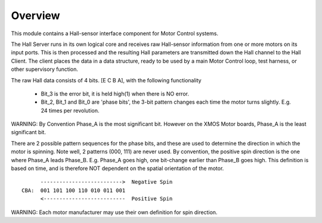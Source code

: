 ﻿Overview
========

This module contains a Hall-sensor interface component for Motor Control systems.

The Hall Server runs in its own logical core and receives raw Hall-sensor information from one or more motors on its input ports. This is then processed and the resulting Hall parameters are transmitted down the Hall channel to the Hall Client. The client places the data in a data structure, ready to be used by a main Motor Control loop, test harness, or other supervisory function.

The raw Hall data consists of 4 bits. [E C B A], with the following functionality

   * Bit_3 is the error bit, it is held high(1) when there is NO error.
   * Bit_2, Bit_1 and Bit_0 are 'phase bits', the 3-bit pattern changes each time the motor turns slightly. E.g. 24 times per revolution.

WARNING: By Convention Phase_A is the most significant bit. However on the XMOS Motor boards, Phase_A is the least significant bit.

There are 2 possible pattern sequences for the phase bits, and these are used to determine the direction in which the motor is spinning. Note well, 2 patterns (000, 111) are never used. By convention, the positive spin direction is the one where Phase_A leads Phase_B.	E.g. Phase_A goes high, one bit-change earlier than Phase_B goes high. This definition is based on time, and is therefore NOT dependent on the spatial orientation of the motor.

::

         -------------------------->  Negative Spin
   CBA:  001 101 100 110 010 011 001
         <--------------------------  Positive Spin

WARNING: Each motor manufacturer may use their own definition for spin direction.
